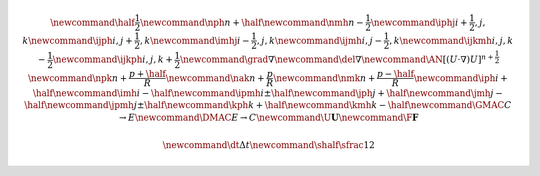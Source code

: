 .. math::

    \newcommand{\half}{\frac{1}{2}}
    \newcommand{\nph}{{n + \half}}
    \newcommand{\nmh}{{n - \frac{1}{2}}}
    \newcommand{\iphj}{{i+\frac{1}{2},j,k}}
    \newcommand{\ijph}{{i,j+\frac{1}{2}},k}
    \newcommand{\imhj}{{i-\frac{1}{2},j,k}}
    \newcommand{\ijmh}{{i,j-\frac{1}{2}},k}
    \newcommand{\ijkmh}{{i,j,k-\frac{1}{2}}}
    \newcommand{\ijkph}{{i,j,k+\frac{1}{2}}}
    \newcommand{\grad}{\nabla}
    \newcommand{\del}{\nabla}
    \newcommand{\AN}{[(U \cdot \nabla)U]^{n+\frac{1}{2}}}
    \newcommand{\npk}{{n + \frac{p+\half}{R}}}
    \newcommand{\nak}{{n + \frac{p}{R}}}
    \newcommand{\nmk}{{n + \frac{p-\half}{R}}}
    \newcommand{\iph}{i+\half}
    \newcommand{\imh}{i-\half}
    \newcommand{\ipmh}{i\pm\half}
    \newcommand{\jph}{j+\half}
    \newcommand{\jmh}{j-\half}
    \newcommand{\jpmh}{j\pm\half}
    \newcommand{\kph}{k+\half}
    \newcommand{\kmh}{k-\half}
    \newcommand{\GMAC}{C \rightarrow E}
    \newcommand{\DMAC}{E \rightarrow C}
    \newcommand{\U}{\boldsymbol{U}}
    \newcommand{\F}{\boldsymbol{F}}

    \newcommand{\dt}{\Delta t}
    \newcommand{\shalf}{\sfrac{1}{2}}


